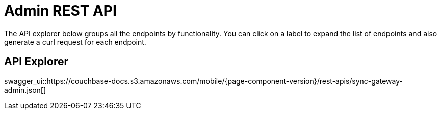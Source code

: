 = Admin REST API
:idprefix:
:idseparator: -

The API explorer below groups all the endpoints by functionality.
You can click on a label to expand the list of endpoints and also generate a curl request for each endpoint.

== API Explorer

swagger_ui::https://couchbase-docs.s3.amazonaws.com/mobile/{page-component-version}/rest-apis/sync-gateway-admin.json[]

